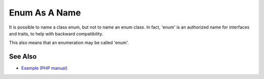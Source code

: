.. _enum-as-a-name:

Enum As A Name
--------------

.. meta::
	:description:
		Enum As A Name: It is possible to name a class enum, but not to name an enum class.
	:twitter:card: summary_large_image
	:twitter:site: @exakat
	:twitter:title: Enum As A Name
	:twitter:description: Enum As A Name: It is possible to name a class enum, but not to name an enum class
	:twitter:creator: @exakat
	:twitter:image:src: https://php-tips.readthedocs.io/en/latest/_images/enum_as_name.png
	:og:image: https://php-tips.readthedocs.io/en/latest/_images/enum_as_name.png
	:og:title: Enum As A Name
	:og:type: article
	:og:description: It is possible to name a class enum, but not to name an enum class
	:og:url: https://php-tips.readthedocs.io/en/latest/tips/enum_as_name.html
	:og:locale: en

.. raw:: html

	<script type="application/ld+json">{"@context":"https:\/\/schema.org","@graph":[{"@type":"WebPage","@id":"https:\/\/php-tips.readthedocs.io\/en\/latest\/tips\/enum_as_name.html","url":"https:\/\/php-tips.readthedocs.io\/en\/latest\/tips\/enum_as_name.html","name":"Enum As A Name","isPartOf":{"@id":"https:\/\/www.exakat.io\/"},"datePublished":"Tue, 20 Feb 2024 22:21:52 +0000","dateModified":"Tue, 20 Feb 2024 22:21:52 +0000","description":"It is possible to name a class enum, but not to name an enum class","inLanguage":"en-US","potentialAction":[{"@type":"ReadAction","target":["https:\/\/php-tips.readthedocs.io\/en\/latest\/tips\/enum_as_name.html"]}]},{"@type":"WebSite","@id":"https:\/\/www.exakat.io\/","url":"https:\/\/www.exakat.io\/","name":"Exakat","description":"Smart PHP static analysis","inLanguage":"en-US"}]}</script>

It is possible to name a class enum, but not to name an enum class. In fact, 'enum' is an authorized name for interfaces and traits, to help with backward compatibility.

This also means that an enumeration may be called 'enum'.

.. image:: ../images/enum_as_name.png

See Also
________

* `Example (PHP manual) <https://3v4l.org/bojkm>`_

